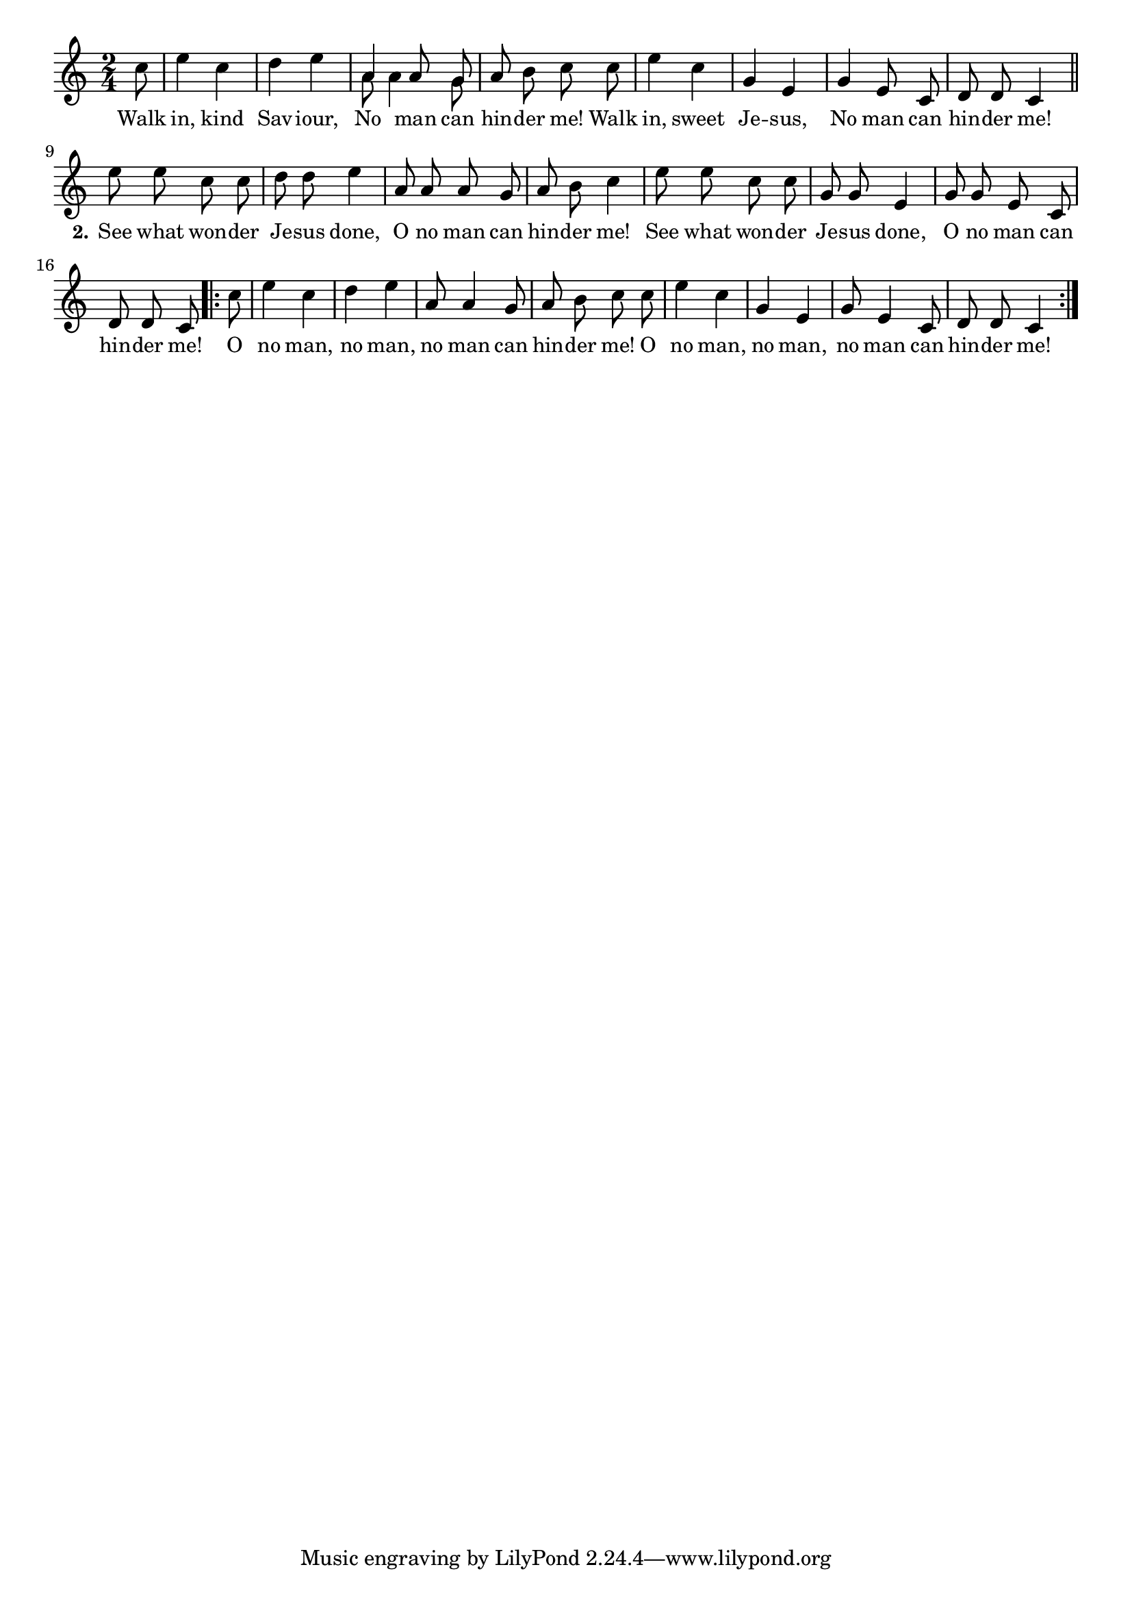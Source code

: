 % 014.ly - Score sheet for "No man can hinder me."
% Copyright (C) 2007  Marcus Brinkmann <marcus@gnu.org>
%
% This score sheet is free software; you can redistribute it and/or
% modify it under the terms of the Creative Commons Legal Code
% Attribution-ShareALike as published by Creative Commons; either
% version 2.0 of the License, or (at your option) any later version.
%
% This score sheet is distributed in the hope that it will be useful,
% but WITHOUT ANY WARRANTY; without even the implied warranty of
% MERCHANTABILITY or FITNESS FOR A PARTICULAR PURPOSE.  See the
% Creative Commons Legal Code Attribution-ShareALike for more details.
%
% You should have received a copy of the Creative Commons Legal Code
% Attribution-ShareALike along with this score sheet; if not, write to
% Creative Commons, 543 Howard Street, 5th Floor,
% San Francisco, CA 94105-3013  United States

\version "2.21.0"

%\header
%{
%  title = "No man can hinder me."
%  composer = "trad."
%}

melody =
<<
  \context Voice
  {
    \set Staff.midiInstrument = "acoustic grand"
    \override Staff.VerticalAxisGroup.minimum-Y-extent = #'(0 . 0)
    
    \autoBeamOff
    
    \time 2/4
    \clef violin
    \key c \major
    
    {
      \partial 8 c''8 |
      e''4 c'' | d''4 e'' | 
      %% FIXME: Merge note heads, make down stems smaller.
      << { \stemUp a'4 a'8 g'8  \stemNeutral }
	 << \\ { \autoBeamOff \stemDown a'8 a'4 g'8 } >> >> |
      a'8 b'8 c''8 c'' | e''4 c'' |
      g'4 e' | g'4 e'8 c' | d'8 d' c'4 | \bar "||"
      e''8 e'' c'' c'' | d''8 d'' e''4 |
      a'8 a' a' g' | a'8 b' c''4 | e''8 e'' c'' c'' |
      g'8 g'8 e'4 | g'8 g' e' c' | d'8 d' c'
    }
    \repeat volta 2
    {
      c''8 |
      e''4 c'' | d''4 e'' | a'8 a'4 g'8 |
      a'8 b' c'' c'' | e''4 c'' | g' e' |
      g'8 e'4 c'8 | d'8 d' c'4
    }
  }
  \new Lyrics
  \lyricsto "" {
    \override LyricText.font-size = #0
    \override StanzaNumber.font-size = #-1

    %% EDITED: Sa -- viour changed into Sav -- iour.
    Walk in, kind Sav -- iour, No man can hin -- der me!
    Walk in, sweet Je -- sus, No man can hin -- der me!
    \set stanza = "2."
    See what won -- der Je -- sus done,
    O no man can hin -- der me!
    See what won -- der Je -- sus done,
    O no man can hin -- der me!
    O no man, no man, no man can hin -- der me!
    O no man, no man, no man can hin -- der me!
  }
>>


\score
{
  \new Staff { \melody }

  \layout { indent = 0.0 }
}

\score
{
  \new Staff { \unfoldRepeats \melody }

  
  \midi {
    \tempo 4 = 82
    }


}
